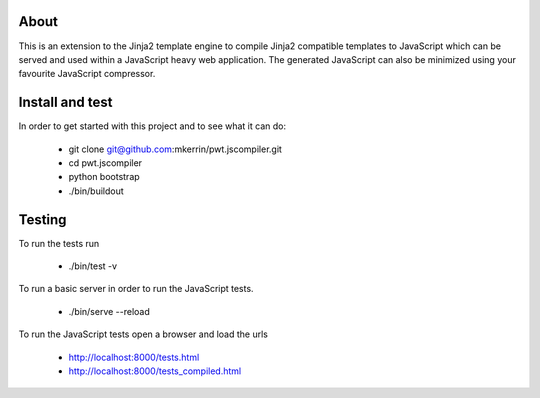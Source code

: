 About
=====

This is an extension to the Jinja2 template engine to compile Jinja2 compatible
templates to JavaScript which can be served and used within a JavaScript heavy
web application. The generated JavaScript can also be minimized using your
favourite JavaScript compressor.

Install and test
================

In order to get started with this project and to see what it can do:

 * git clone git@github.com:mkerrin/pwt.jscompiler.git
 * cd pwt.jscompiler
 * python bootstrap
 * ./bin/buildout

Testing
=======

To run the tests run

 * ./bin/test -v

To run a basic server in order to run the JavaScript tests.

 * ./bin/serve --reload

To run the JavaScript tests open a browser and load the urls

 * http://localhost:8000/tests.html

 * http://localhost:8000/tests_compiled.html
